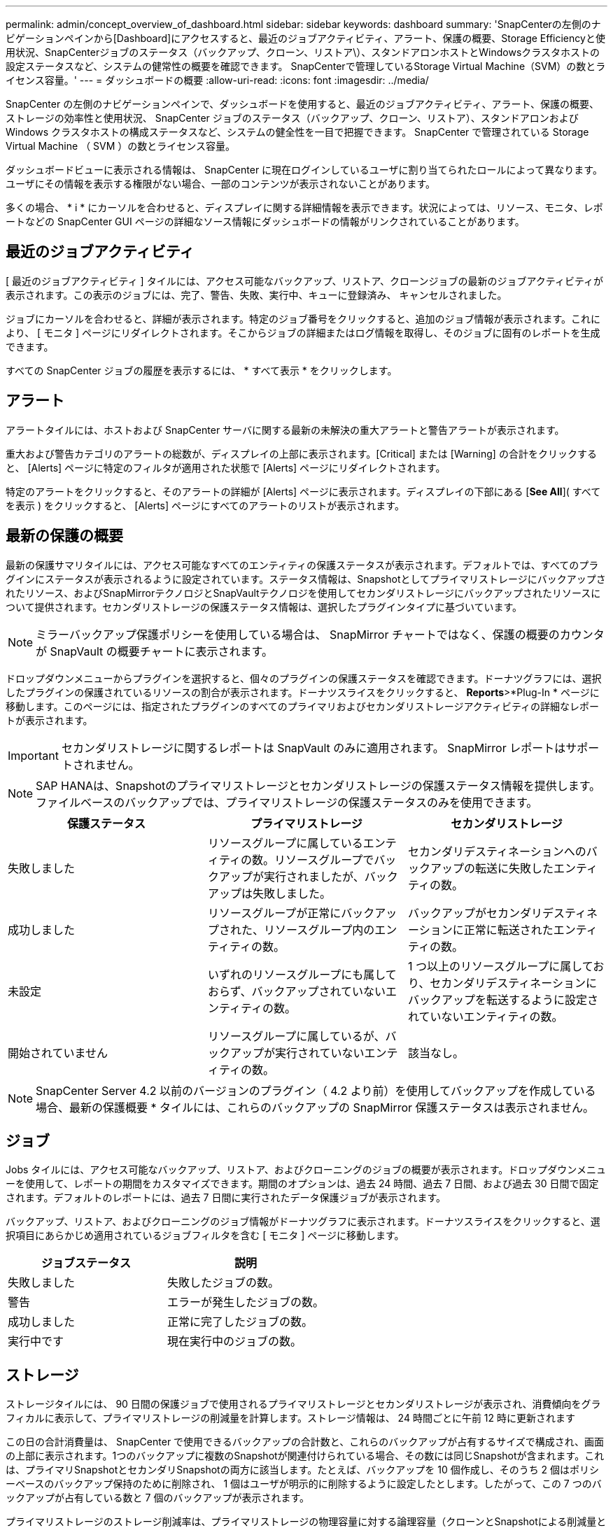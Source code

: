---
permalink: admin/concept_overview_of_dashboard.html 
sidebar: sidebar 
keywords: dashboard 
summary: 'SnapCenterの左側のナビゲーションペインから[Dashboard]にアクセスすると、最近のジョブアクティビティ、アラート、保護の概要、Storage Efficiencyと使用状況、SnapCenterジョブのステータス（バックアップ、クローン、リストア\）、スタンドアロンホストとWindowsクラスタホストの設定ステータスなど、システムの健常性の概要を確認できます。 SnapCenterで管理しているStorage Virtual Machine（SVM）の数とライセンス容量。' 
---
= ダッシュボードの概要
:allow-uri-read: 
:icons: font
:imagesdir: ../media/


[role="lead"]
SnapCenter の左側のナビゲーションペインで、ダッシュボードを使用すると、最近のジョブアクティビティ、アラート、保護の概要、ストレージの効率性と使用状況、 SnapCenter ジョブのステータス（バックアップ、クローン、リストア）、スタンドアロンおよび Windows クラスタホストの構成ステータスなど、システムの健全性を一目で把握できます。 SnapCenter で管理されている Storage Virtual Machine （ SVM ）の数とライセンス容量。

ダッシュボードビューに表示される情報は、 SnapCenter に現在ログインしているユーザに割り当てられたロールによって異なります。ユーザにその情報を表示する権限がない場合、一部のコンテンツが表示されないことがあります。

多くの場合、 * i * にカーソルを合わせると、ディスプレイに関する詳細情報を表示できます。状況によっては、リソース、モニタ、レポートなどの SnapCenter GUI ページの詳細なソース情報にダッシュボードの情報がリンクされていることがあります。



== 最近のジョブアクティビティ

[ 最近のジョブアクティビティ ] タイルには、アクセス可能なバックアップ、リストア、クローンジョブの最新のジョブアクティビティが表示されます。この表示のジョブには、完了、警告、失敗、実行中、キューに登録済み、 キャンセルされました。

ジョブにカーソルを合わせると、詳細が表示されます。特定のジョブ番号をクリックすると、追加のジョブ情報が表示されます。これにより、 [ モニタ ] ページにリダイレクトされます。そこからジョブの詳細またはログ情報を取得し、そのジョブに固有のレポートを生成できます。

すべての SnapCenter ジョブの履歴を表示するには、 * すべて表示 * をクリックします。



== アラート

アラートタイルには、ホストおよび SnapCenter サーバに関する最新の未解決の重大アラートと警告アラートが表示されます。

重大および警告カテゴリのアラートの総数が、ディスプレイの上部に表示されます。[Critical] または [Warning] の合計をクリックすると、 [Alerts] ページに特定のフィルタが適用された状態で [Alerts] ページにリダイレクトされます。

特定のアラートをクリックすると、そのアラートの詳細が [Alerts] ページに表示されます。ディスプレイの下部にある [*See All*]( すべてを表示 ) をクリックすると、 [Alerts] ページにすべてのアラートのリストが表示されます。



== 最新の保護の概要

最新の保護サマリタイルには、アクセス可能なすべてのエンティティの保護ステータスが表示されます。デフォルトでは、すべてのプラグインにステータスが表示されるように設定されています。ステータス情報は、Snapshotとしてプライマリストレージにバックアップされたリソース、およびSnapMirrorテクノロジとSnapVaultテクノロジを使用してセカンダリストレージにバックアップされたリソースについて提供されます。セカンダリストレージの保護ステータス情報は、選択したプラグインタイプに基づいています。


NOTE: ミラーバックアップ保護ポリシーを使用している場合は、 SnapMirror チャートではなく、保護の概要のカウンタが SnapVault の概要チャートに表示されます。

ドロップダウンメニューからプラグインを選択すると、個々のプラグインの保護ステータスを確認できます。ドーナツグラフには、選択したプラグインの保護されているリソースの割合が表示されます。ドーナツスライスをクリックすると、 *Reports*>*Plug-In * ページに移動します。このページには、指定されたプラグインのすべてのプライマリおよびセカンダリストレージアクティビティの詳細なレポートが表示されます。


IMPORTANT: セカンダリストレージに関するレポートは SnapVault のみに適用されます。 SnapMirror レポートはサポートされません。


NOTE: SAP HANAは、Snapshotのプライマリストレージとセカンダリストレージの保護ステータス情報を提供します。ファイルベースのバックアップでは、プライマリストレージの保護ステータスのみを使用できます。

|===
| 保護ステータス | プライマリストレージ | セカンダリストレージ 


 a| 
失敗しました
 a| 
リソースグループに属しているエンティティの数。リソースグループでバックアップが実行されましたが、バックアップは失敗しました。
 a| 
セカンダリデスティネーションへのバックアップの転送に失敗したエンティティの数。



 a| 
成功しました
 a| 
リソースグループが正常にバックアップされた、リソースグループ内のエンティティの数。
 a| 
バックアップがセカンダリデスティネーションに正常に転送されたエンティティの数。



 a| 
未設定
 a| 
いずれのリソースグループにも属しておらず、バックアップされていないエンティティの数。
 a| 
1 つ以上のリソースグループに属しており、セカンダリデスティネーションにバックアップを転送するように設定されていないエンティティの数。



 a| 
開始されていません
 a| 
リソースグループに属しているが、バックアップが実行されていないエンティティの数。
 a| 
該当なし。

|===

NOTE: SnapCenter Server 4.2 以前のバージョンのプラグイン（ 4.2 より前）を使用してバックアップを作成している場合、最新の保護概要 * タイルには、これらのバックアップの SnapMirror 保護ステータスは表示されません。



== ジョブ

Jobs タイルには、アクセス可能なバックアップ、リストア、およびクローニングのジョブの概要が表示されます。ドロップダウンメニューを使用して、レポートの期間をカスタマイズできます。期間のオプションは、過去 24 時間、過去 7 日間、および過去 30 日間で固定されます。デフォルトのレポートには、過去 7 日間に実行されたデータ保護ジョブが表示されます。

バックアップ、リストア、およびクローニングのジョブ情報がドーナツグラフに表示されます。ドーナツスライスをクリックすると、選択項目にあらかじめ適用されているジョブフィルタを含む [ モニタ ] ページに移動します。

|===
| ジョブステータス | 説明 


 a| 
失敗しました
 a| 
失敗したジョブの数。



 a| 
警告
 a| 
エラーが発生したジョブの数。



 a| 
成功しました
 a| 
正常に完了したジョブの数。



 a| 
実行中です
 a| 
現在実行中のジョブの数。

|===


== ストレージ

ストレージタイルには、 90 日間の保護ジョブで使用されるプライマリストレージとセカンダリストレージが表示され、消費傾向をグラフィカルに表示して、プライマリストレージの削減量を計算します。ストレージ情報は、 24 時間ごとに午前 12 時に更新されます

この日の合計消費量は、 SnapCenter で使用できるバックアップの合計数と、これらのバックアップが占有するサイズで構成され、画面の上部に表示されます。1つのバックアップに複数のSnapshotが関連付けられている場合、その数には同じSnapshotが含まれます。これは、プライマリSnapshotとセカンダリSnapshotの両方に該当します。たとえば、バックアップを 10 個作成し、そのうち 2 個はポリシーベースのバックアップ保持のために削除され、 1 個はユーザが明示的に削除するように設定したとします。したがって、この 7 つのバックアップが占有している数と 7 個のバックアップが表示されます。

プライマリストレージのストレージ削減率は、プライマリストレージの物理容量に対する論理容量（クローンとSnapshotによる削減量とストレージ消費量の合計）の比率です。棒グラフは、ストレージの削減量を示します。

このグラフには、連続した 90 日間におけるプライマリとセカンダリのストレージ消費量が 1 日単位で表示されます。グラフにカーソルを合わせると、詳細な日単位の結果が表示されます。


NOTE: SnapCenter Server 4.2 以前のバージョンのプラグイン（ 4.2 より前）を使用してバックアップを作成する場合、「ストレージ」タイルには、バックアップ数、バックアップで消費されるストレージ容量、 Snapshot の削減量、クローンの削減量、および Snapshot のサイズは表示されません。



== 設定

[ 構成 ] タイルには、 SnapCenter が管理しているすべてのアクティブなスタンドアロンホストと Windows クラスタホストのステータス情報が統合されて表示され、にアクセスできます。これには、ホストに関連付けられているプラグインのステータス情報も含まれます。

Hosts （ホスト）の横にある数字をクリックすると、 Hosts （ホスト）ページの Managed Hosts （管理対象ホスト）セクションにリダイレクトされます。このページから、選択したホストの詳細情報を取得できます。

さらに、 SnapCenter で管理しているスタンドアロンの ONTAP ONTAP とクラスタ SVM の合計と、アクセス権があることが表示されます。SVM の横にある番号をクリックすると、ストレージシステムのページに移動します。このページから、選択した SVM の詳細情報を取得できます。

ホストの構成状態は、それぞれの状態のホストの数に加えて、赤（重大）、黄（警告）、緑（アクティブ）で表示されます。ステータスメッセージは各状態について表示されます。

|===
| 設定ステータス | 説明 


 a| 
アップグレードは必須です
 a| 
サポートされていないプラグインを実行していてアップグレードが必要なホストの数。サポートされていないプラグインは、このバージョンの SnapCenter と互換性がありません。



 a| 
移行は必須です
 a| 
サポート対象外のプラグインを実行し、移行が必要なホストの数。サポートされていないプラグインは、このバージョンの SnapCenter と互換性がありません。



 a| 
プラグインがインストールされていません
 a| 
正常に追加されたがプラグインのインストールが必要なホストの数、またはプラグインのインストールが失敗したホストの数。



 a| 
中断しました
 a| 
スケジュールが一時停止されている、かつメンテナンス中のホストの数。



 a| 
停止しました
 a| 
稼働しているホストのうち、プラグインサービスが実行されていないホストの数。



 a| 
ホストが停止しています
 a| 
停止しているか到達できないホストの数。



 a| 
アップグレード可能（オプション）
 a| 
新しいバージョンのプラグインパッケージをアップグレードに使用できるホストの数。



 a| 
移行を利用可能（オプション）
 a| 
新しいバージョンのプラグインを移行可能なホストの数。



 a| 
ログディレクトリを設定します
 a| 
SCSQL がトランザクションログバックアップを実行するようにログディレクトリを設定する必要があるホストの数。



 a| 
VMware プラグインを設定
 a| 
SnapCenter Plug-in for VMware vSphere を追加する必要のあるホストの数。



 a| 
不明です
 a| 
登録されているがインストールがまだトリガーされていないホストの数。



 a| 
実行中です
 a| 
稼働しているホストおよびプラグインの数。また、 SCSQL プラグインの場合は、ログディレクトリとハイパーバイザーが設定されます。



 a| 
プラグインのインストール / アンインストール
 a| 
プラグインのインストールまたはアンインストールを実行中のホストの数。

|===


== ライセンス容量

Licensed Capacity タイルには、 SnapCenter の標準容量ベースのライセンスの合計ライセンス容量、使用済み容量、容量しきい値アラート、およびライセンスの有効期限に関する情報が表示されます。


NOTE: この画面が表示されるのは、 Cloud Volumes ONTAP または ONTAP Select プラットフォームで SnapCenter の容量ベースのライセンスを使用している場合のみです。FAS、AFF、またはオールSANアレイ（ASA）プラットフォームの場合、SnapCenterライセンスはコントローラベースで容量の制限はなく、容量ライセンスは必要ありません。

|===
| ライセンスステータス | 説明 


 a| 
使用中
 a| 
現在使用中の容量。



 a| 
通知
 a| 
容量のしきい値。ダッシュボードに通知が表示され、設定している場合は E メール通知が送信されます。



 a| 
使用許諾
 a| 
ライセンスに設定されている容量。



 a| 
オーバー
 a| 
ライセンスの容量を超えた容量。

|===